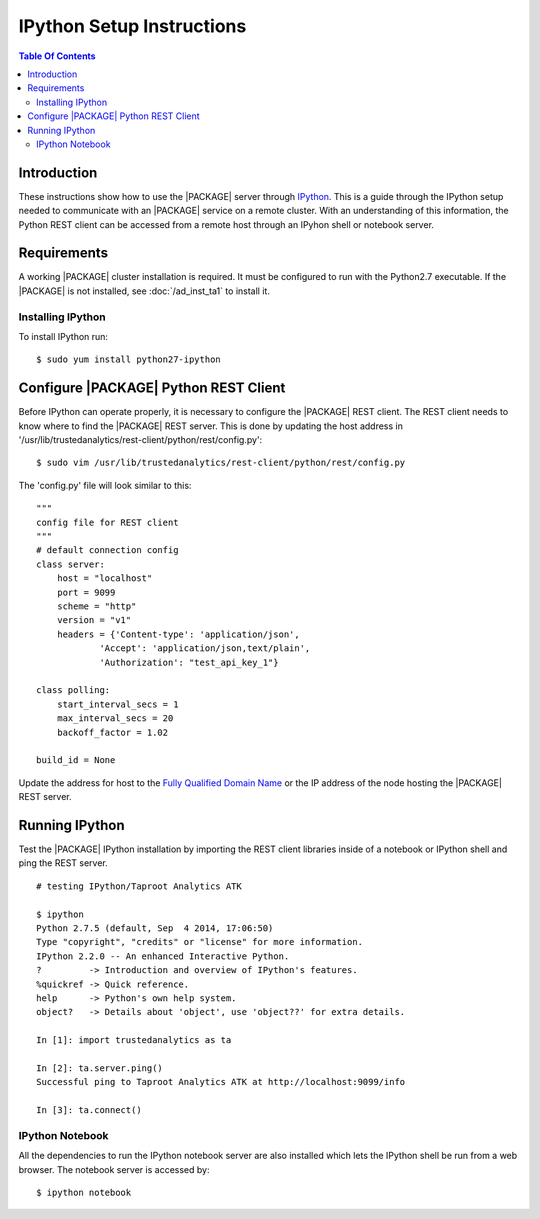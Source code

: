 .. index:: ! IPython

==========================
IPython Setup Instructions
==========================

.. contents:: Table Of Contents
    :local:
    :backlinks: none

------------
Introduction
------------

These instructions show how to use the |PACKAGE| server through
`IPython <http://ipython.org/>`__.
This is a guide through the IPython setup needed to communicate with an |PACKAGE|
service on a remote cluster.
With an understanding of this information, the Python REST client can be
accessed from a remote host through an IPyhon shell or notebook server.

------------
Requirements
------------

A working |PACKAGE| cluster installation is required.
It must be configured to run with the Python2.7 executable.
If the |PACKAGE| is not installed, see :doc:`/ad_inst_ta1` to install it.

Installing IPython
==================

To install IPython run::

    $ sudo yum install python27-ipython

----------------------------------
Configure |PACKAGE| Python REST Client
----------------------------------

Before IPython can operate properly, it is necessary to configure the |PACKAGE|
REST client.
The REST client needs to know where to find the |PACKAGE| REST server.
This is done by updating the host address in
'/usr/lib/trustedanalytics/rest-client/python/rest/config.py'::

    $ sudo vim /usr/lib/trustedanalytics/rest-client/python/rest/config.py

The 'config.py' file will look similar to this::

    """
    config file for REST client
    """
    # default connection config
    class server:
        host = "localhost"
        port = 9099
        scheme = "http"
        version = "v1"
        headers = {'Content-type': 'application/json',
                'Accept': 'application/json,text/plain',
                'Authorization': "test_api_key_1"}

    class polling:
        start_interval_secs = 1
        max_interval_secs = 20
        backoff_factor = 1.02

    build_id = None

Update the address for host to the `Fully Qualified Domain Name
<http://en.wikipedia.org/wiki/Fully_qualified_domain_name>`_ or
the IP address of the node hosting the |PACKAGE| REST server.

---------------
Running IPython
---------------

Test the |PACKAGE| IPython installation by importing the REST client libraries
inside of a notebook or IPython shell and ping the REST server.
::

    # testing IPython/Taproot Analytics ATK

    $ ipython
    Python 2.7.5 (default, Sep  4 2014, 17:06:50)
    Type "copyright", "credits" or "license" for more information.
    IPython 2.2.0 -- An enhanced Interactive Python.
    ?         -> Introduction and overview of IPython's features.
    %quickref -> Quick reference.
    help      -> Python's own help system.
    object?   -> Details about 'object', use 'object??' for extra details.

    In [1]: import trustedanalytics as ta

    In [2]: ta.server.ping()
    Successful ping to Taproot Analytics ATK at http://localhost:9099/info

    In [3]: ta.connect()

IPython Notebook
================

All the dependencies to run the IPython notebook server are also installed
which lets the IPython shell be run from a web browser.
The notebook server is accessed by::

    $ ipython notebook

